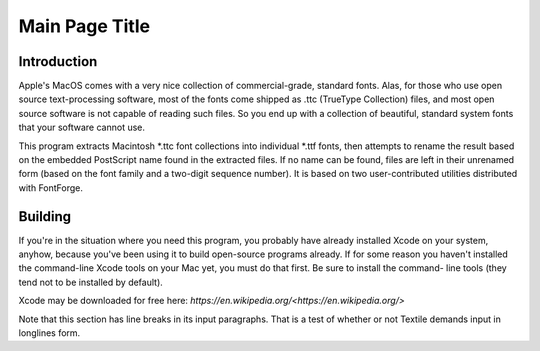 Main Page Title
===============

Introduction
------------

Apple's MacOS comes with a very nice collection of commercial-grade, standard fonts. Alas, for those who use open source text-processing software, most of the fonts come shipped as .ttc (TrueType Collection) files, and most open source software is not capable of reading such files. So you end up with a collection of beautiful, standard system fonts that your software cannot use.

This program extracts Macintosh *.ttc font collections into individual *.ttf fonts, then attempts to rename the result based on the embedded PostScript name found in the extracted files. If no name can be found, files are left in their unrenamed form (based on the font family and a two-digit sequence number). It is based on two user-contributed utilities distributed with FontForge.

Building
--------

If you're in the situation where you need this program, you probably
have already installed Xcode on your system, anyhow, because you've been
using it to build open-source programs already. If for some reason you
haven't installed the command-line Xcode tools on your Mac yet, you must
do that first. Be sure to install the command- line tools (they tend not
to be installed by default).

Xcode may be downloaded for free here: `https://en.wikipedia.org/<https://en.wikipedia.org/>`

Note that this section has line breaks in its input paragraphs. That is a test
of whether or not Textile demands input in longlines form.

